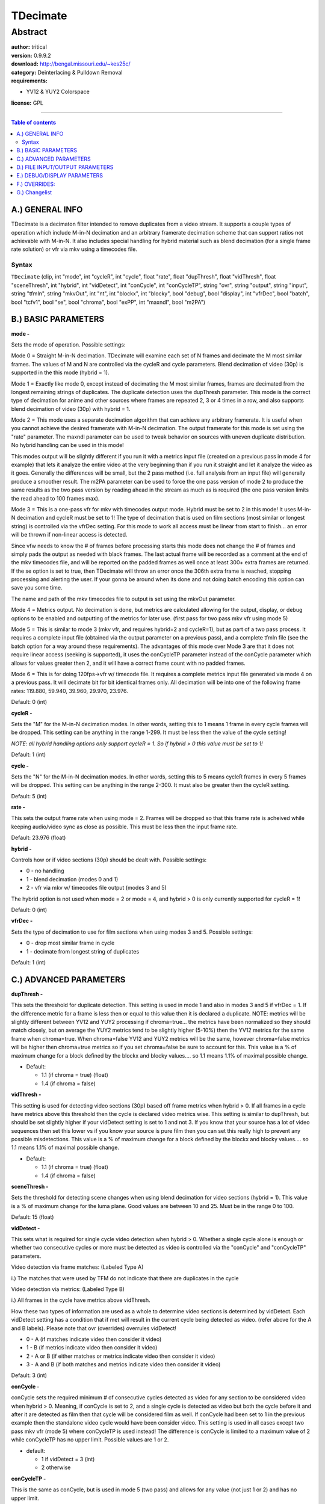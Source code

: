 
TDecimate
=========


Abstract
::::::::

| **author:** tritical
| **version:** 0.9.9.2
| **download:** `<http://bengal.missouri.edu/~kes25c/>`_
| **category:** Deinterlacing & Pulldown Removal
| **requirements:**

-   YV12 & YUY2 Colorspace

**license:** GPL

--------

.. contents:: Table of contents
    :depth: 3

A.) GENERAL INFO
----------------

TDecimate is a decimaton filter intended to remove duplicates from a video
stream. It supports a couple types of operation which include M-in-N
decimation and an arbitrary framerate decimation scheme that can support
ratios not achievable with M-in-N. It also includes special handling for
hybrid material such as blend decimation (for a single frame rate solution)
or vfr via mkv using a timecodes file.


Syntax
~~~~~~

``TDecimate`` (clip, int "mode", int "cycleR", int "cycle", float "rate",
float "dupThresh", float "vidThresh", float "sceneThresh", int "hybrid", int
"vidDetect", int "conCycle", int "conCycleTP", string "ovr", string "output",
string "input", string "tfmIn", string "mkvOut", int "nt", int "blockx", int
"blocky", bool "debug", bool "display", int "vfrDec", bool "batch", bool
"tcfv1", bool "se", bool "chroma", bool "exPP", int "maxndl", bool "m2PA")


B.) BASIC PARAMETERS
--------------------

**mode -**

Sets the mode of operation. Possible settings:

Mode 0 = Straight M-in-N decimation. TDecimate will examine each set of N
frames and decimate the M most similar frames. The values of M and N are
controlled via the cycleR and cycle parameters. Blend decimation of video
(30p) is supported in the this mode (hybrid = 1).

Mode 1 = Exactly like mode 0, except instead of decimating the M most similar
frames, frames are decimated from the longest remaining strings of
duplicates. The duplicate detection uses the dupThresh parameter. This mode
is the correct type of decimation for anime and other sources where frames
are repeated 2, 3 or 4 times in a row, and also supports blend
decimation of video (30p) with hybrid = 1.

Mode 2 = This mode uses a separate decimation algorithm that can achieve any
arbitrary framerate. It is useful when you cannot achieve the desired
framerate with M-in-N decimation. The output framerate for this mode is set
using the "rate" parameter. The maxndl parameter can be used to tweak
behavior on sources with uneven duplicate distribution. No hybrid handling
can be used in this mode!

This modes output will be slightly different if you run it with a metrics
input file (created on a previous pass in mode 4 for example) that lets it
analyze the entire video at the very beginning than if you run it straight
and let it analyze the video as it goes. Generally the differences will be
small, but the 2 pass method (i.e. full analysis from an input file)
will generally produce a smoother result. The m2PA parameter can be used to
force the one pass version of mode 2 to produce the same results as the two
pass version by reading ahead in the stream as much as is required (the one
pass version limits the read ahead to 100 frames max).

Mode 3 = This is a one-pass vfr for mkv with timecodes output mode. Hybrid
must be set to 2 in this mode! It uses M-in-N decimation and cycleR must be
set to 1! The type of decimation that is used on film sections (most similar
or longest string) is controlled via the vfrDec setting. For this mode to
work all access must be linear from start to finish... an error will be
thrown if non-linear access is detected.

Since vfw needs to know the # of frames before processing starts this mode
does not change the # of frames and simply pads the output as needed with
black frames. The last actual frame will be recorded as a comment at the end
of the mkv timecodes file, and will be reported on the padded frames as well
once at least 300+ extra frames are returned. If the se option is set to
true, then TDecimate will throw an error once the 306th extra frame is
reached, stopping processing and alerting the user. If your gonna be around
when its done and not doing batch encoding this option can save you some
time.

The name and path of the mkv timecodes file to output is set using the mkvOut
parameter.

Mode 4 = Metrics output. No decimation is done, but metrics are calculated
allowing for the output, display, or debug options to be enabled and
outputting of the metrics for later use. (first pass for two pass mkv vfr
using mode 5)

Mode 5 = This is similar to mode 3 (mkv vfr, and requires hybrid=2 and
cycleR=1), but as part of a two pass process. It requires a complete input
file (obtained via the output parameter on a previous pass), and a complete
tfmIn file (see the batch option for a way around these requirements). The
advantages of this mode over Mode 3 are that it does not require linear
access (seeking is supported), it uses the conCycleTP parameter instead of
the conCycle parameter which allows for values greater then 2, and it will
have a correct frame count with no padded frames.

Mode 6 = This is for doing 120fps->vfr w/ timecode file. It requires a
complete metrics input file generated via mode 4 on a previous pass. It will
decimate bit for bit identical frames only. All decimation will be into one
of the following frame rates: 119.880, 59.940, 39.960, 29.970, 23.976.

Default: 0 (int)

**cycleR -**

Sets the "M" for the M-in-N decimation modes. In other words, setting this to
1 means 1 frame in every cycle frames will be dropped. This setting can be
anything in the range 1-299. It must be less then the value of the cycle
setting!

*NOTE: all hybrid handling options only support cycleR = 1. So if hybrid > 0
this value must be set to 1!*

Default: 1 (int)

**cycle -**

Sets the "N" for the M-in-N decimation modes. In other words, setting this to
5 means cycleR frames in every 5 frames will be dropped. This setting can be
anything in the range 2-300. It must also be greater then the cycleR setting.

Default: 5 (int)

**rate -**

This sets the output frame rate when using mode = 2. Frames will be dropped
so that this frame rate is acheived while keeping audio/video sync as close
as possible. This must be less then the input frame rate.

Default: 23.976 (float)

**hybrid -**

Controls how or if video sections (30p) should be dealt with. Possible
settings:

- 0 - no handling
- 1 - blend decimation (modes 0 and 1)
- 2 - vfr via mkv w/ timecodes file output (modes 3 and 5)

The hybrid option is not used when mode = 2 or mode = 4, and hybrid > 0 is
only currently supported for cycleR = 1!

Default: 0 (int)

**vfrDec -**

Sets the type of decimation to use for film sections when using modes 3 and
5. Possible settings:

- 0 - drop most similar frame in cycle
- 1 - decimate from longest string of duplicates

Default: 1 (int)


C.) ADVANCED PARAMETERS
-----------------------

**dupThresh -**

This sets the threshold for duplicate detection. This setting is used in mode
1 and also in modes 3 and 5 if vfrDec = 1. If the difference metric for a
frame is less then or equal to this value then it is declared a duplicate.
NOTE: metrics will be slightly different between YV12 and YUY2 processing if
chroma=true... the metrics have been normalized so they should match closely,
but on average the YUY2 metrics tend to be slightly higher (5-10%) then the
YV12 metrics for the same frame when chroma=true. When chroma=false YV12 and
YUY2 metrics will be the same, however chroma=false metrics will be higher
then chroma=true metrics so if you set chroma=false be sure to account for
this. This value is a % of maximum change for a block defined by the blockx
and blocky values.... so 1.1 means 1.1% of maximal possible change.

- Default:

  - 1.1 (if chroma = true) (float)
  - 1.4 (if chroma = false)

**vidThresh -**

This setting is used for detecting video sections (30p) based off frame
metrics when hybrid > 0. If all frames in a cycle have metrics above this
threshold then the cycle is declared video metrics wise. This setting is
similar to dupThresh, but should be set slightly higher if your vidDetect
setting is set to 1 and not 3. If you know that your source has a lot of
video sequences then set this lower vs if you know your source is pure film
then you can set this really high to prevent any possible misdetections. This
value is a % of maximum change for a block defined by the blockx and blocky
values.... so 1.1 means 1.1% of maximal possible change.

- Default:

  - 1.1 (if chroma = true) (float)
  - 1.4 (if chroma = false)

**sceneThresh -**

Sets the threshold for detecting scene changes when using blend decimation
for video sections (hybrid = 1). This value is a % of maximum change for the
luma plane. Good values are between 10 and 25. Must be in the range 0 to 100.

Default: 15 (float)

**vidDetect -**

This sets what is required for single cycle video detection when hybrid > 0.
Whether a single cycle alone is enough or whether two consecutive cycles or
more must be detected as video is controlled via the "conCycle" and
"conCycleTP" parameters.

Video detection via frame matches: (Labeled Type A)

i.) The matches that were used by TFM do not indicate that there are
duplicates in the cycle

Video detection via metrics: (Labeled Type B)

i.) All frames in the cycle have metrics above vidThresh.

How these two types of information are used as a whole to determine video
sections is determined by vidDetect. Each vidDetect setting has a condition
that if met will result in the current cycle being detected as video. (refer
above for the A and B labels). Please note that ovr (overrides) overrules
vidDetect!

- 0 - A (if matches indicate video then consider it video)
- 1 - B (if metrics indicate video then consider it video)
- 2 - A or B (if either matches or metrics indicate video then consider it
  video)
- 3 - A and B (if both matches and metrics indicate video then consider it
  video)

Default: 3 (int)

**conCycle -**

conCycle sets the required minimum # of consecutive cycles detected as video
for any section to be considered video when hybrid > 0. Meaning, if conCycle
is set to 2, and a single cycle is detected as video but both the cycle
before it and after it are detected as film then that cycle will be
considered film as well. If conCycle had been set to 1 in the previous
example then the standalone video cycle would have been consider video. This
setting is used in all cases except two pass mkv vfr (mode 5) where
conCycleTP is used instead! The difference is conCycle is limited to a
maximum value of 2 while conCycleTP has no upper limit. Possible values are 1
or 2.

- default:

  - 1 if vidDetect = 3 (int)
  - 2 otherwise

**conCycleTP -**

This is the same as conCycle, but is used in mode 5 (two pass) and allows for
any value (not just 1 or 2) and has no upper limit.

- Default:

  - 1 if vidDetect = 3 (int)
  - 2 otherwise

**nt -**

Sets the noise threshold used when calculating difference metrics. If the
abs() difference between two pixels is less then or equal to this value, then
the difference is considered 0. This can help lower the metrics of actual
duplicate frames thus widening the difference between dups and non dups
making it easier to set correct thresholds. Avoid setting this value to high
or very similar objects moving over one another will start to not be detected
etc... Good values are in the range 1-2. For clean video using a value of 0
seems to work best.

Default: 0 (int)

**blockx -**

Sets the x-axis size of the blocks used for metric calculations. Larger
blocks give better noise suppression, but also give worse detection of small
movements. Possible values are any power of 2 from 4 up to 2048 (4, 8, 16,
32, ... 2048).

Default: 32 (int)

**blocky -**

Sets the y-axis size of the blocks used for metric calculations. Larger
blocks give better noise suppression, but also give worse detection of small
movements. Possible values are any power of 2 from 4 up to 2048 (4, 8, 16,
32, ... 2048).

Default: 32 (int)

**batch -**

This setting is intended to be used only with mode 5. Basically, it sets some
arrays to fake values and disables a few checks allowing for an avisynth
script with tdecimate(mode=5, ...) to be loaded when the tfmIn and input
files do not have any entries. This is useful and needed for setting up a two
pass system in vdub's job control. i.e. you make the first pass and second
pass scripts, and then set up both to encode in vdub's job control. NOTE: if
you set batch = true and the tfmIn and input files do not have entries for
all frames then you will
get borked output!

| true - enables fake values and disables checks
| false - doesn't

Default: false (bool)

**tcfv1 -**

Sets the type of timecode format to use for mkv timecode files when they are
created in modes 3 and 5. The two format types are those defined and used by
mkvtoolnix. verion 1 sets the framerate for frame ranges while version 2
gives the timecode for each frame in milliseconds. See the mkvtoolnix
documentation for more info about the two formats.

| true - use version 1
| false - use version 2

Default: true (bool)

**se -**

Only used when in mode 3. It will cause TDecimate to throw an error once the
306th padded frame is reached, alerting the user that it has finished, so
that time wont be spent processing unneeded frames. This option should not be
used when doing batch encoding or something similar, because the error will
usually pop-up a window which requires the user to click, thus it would stop
any subsequent processing as well.

| true - stop early (throw error)
| false - don't

Default: false (bool)

**chroma -**

Sets whether or not chroma is considered when calculating frame difference
metrics. Setting this to false can give a speed up... it a quality vs speed
setting (though in some cases setting chroma=false can improve operation).

| true - consider chroma
| false - don't

Default: true (bool)

**exPP -**

Set this to true if you're using a tfmIn file, have tfm set to PP=1, and are
using a separate filter (such as tdeint) to do post-processing based on tfm's
combed frame hints. If you don't set this to true when PP=1 in tfm, then
tdecimate assumes the interlaced frames marked in the tfmIn file are not
being deinterlaced... if this is not the case (they are actually being
deinterlaced by a separate filter) then those frames will not be handled
correctly.

Default: false (bool)

**maxndl -**

This setting is used only with mode 2 and stands for "max non-duplicate
length". It tells TDecimate the maximum consecutive number of non-duplicates.
This info is used when planning the decimation strategy. In normal cases,
when duplicates are evenly distributed in the video, it should not be
necessary to set this. Only in cases where the length indicated
by the decimation ratio is too short should this need setting. For example,
say we have the following pattern in a video:

``5 5 7 7 2``

where the numbers indicate how many frames there are between duplicates. In
this case we want to remove 5 in every 26 frames. This decimation ratio
(5/26) would indicate that
there is one duplicate in every 5.2 frames (5/26 = 1/5.2). Obviously, as the
pattern above shows, this is the not the case as there are runs of up to 7
without a duplicate. So we would need to set maxndl to 7.

Another example would be decimating a 59.94fps video to 23.976. This ratio
would indicate one duplicate in every 1.667 (5/3) frames. However, if the
video has sections where two
non-duplicates are back to back then maxndl would need to be set to 2 to
correctly handle it.

**EXTRA INFORMATION:**

While maxndl stands for "max non-duplicate length", it is actually more like
a trade off between maintaining video sync and producing a smooth result. The
larger maxndl is the more the decimation can be non-uniformly spread
throughout the video, which helps the smoothness of the result in cases where
duplicates are not evenly spread. Anyways, experiment with increasing maxndl
and see what happens.

Possible settings for maxndl are any integer greater than 0.

Default: not set (int)

**m2PA -**

Will override the default read-ahead maximum of 100 for mode 2. This will
allow the one pass mode (metrics not available from an input file) to produce
the same results as if the metrics were available.

**NOTE: the cycle size could very well be in the 1000's or 10000's, so there
is the possibility setting m2PA=true could mean the processing will stall for
quite some time (5-10 minutes or more) when a new cycle starts!!! Please
check the largest cycle size that will be used using debug=true before
setting m2PA=true!**

| true = override the default maximum
| false = don't

Default: false (bool)


D.) FILE INPUT/OUTPUT PARAMETERS
--------------------------------

**ovr -**

Sets the name and path to an overrides file. An overrides file can be used to
force ranges of frames to be considered film or video and to specify drop
frames or decimation patterns over ranges of frames. For more info on using
an ovr file see the OVERRIDES section at the bottom of this file.

Default: ``""`` (String)

**output -**

Sets the name and path to an output file. The output file will include all
metrics caculated. Each line will include a frame number, plus the difference
metric, and the scene change metric. This file can be used for input (via the
input parameter) on another pass to avoid having to recaculate the metrics or
for the mode 5 two pass vfr support.

Default: ``""`` (String)

**input -**

Sets the name and path to a metrics file to use as input. This file should
have been created with the "output" parameter on a previous pass.

Default: ``""`` (String)

**tfmIn -**

Sets the name and path to an output file from TFM. This option is only useful
in cases where hybrid > 0. It means TDecimate wont have to check the actual
frames for hints and can result in a very slight speed up. The only case
where it is absolutely required is in mode 5!

Default: ``""`` (String)

**mkvOut -**

This sets the name and path for the mkv timecodes file that is generated in
modes 3 and 5.

Default: ``""`` (String)


E.) DEBUG/DISPLAY PARAMETERS
----------------------------

**debug -**

Enabling this will make TDecimate output information about its internal
states and decisions via OutputDebugString(). You can use a program called
DebugView from System Internals:

`<http://www.sysinternals.com/ntw2k/utilities.shtml>`_

to view this output. This can be useful in setting thresholds and seeing what
is happening. To find out exactly what all it shows you'll have to use it ;)

When mode = 2 and debug=true, TDecimate will spit out the cycle sizes for the
series of M-in-N decimations. That output will look something like this:

::

    [1004] mode2_cfs 0 = 7
    [1004] mode2_cfs 1 = 7
    [1004] mode2_cfs 2 = 14
    [1004] mode2_cfs 3 = 56
    [1004] mode2_cfs 4 = 392

The last "mode2_cfs # = ##" line shows the largest cycle size being used (the
number after the "="). So if you set m2PA=true, and the metrics are not
available from an input file, TDecimate will be reading that ## frames (392
in the above case) ahead in the video stream, and will have to process those
many frames at each cycle boundary!

default: false (bool)

**display -**

Outputs almost exactly the same information as debug, but draws it on the
actual frames in the upper left hand corner. This is usually easier to read
and use then the debug output. To find out exactly what all it shows you'll
have to use it ;)

default: false (bool)


F.) OVERRIDES:
----------------

An overrides file can be used to manually set drop frames, declare video/film
sections, or specify decimation patterns over ranges of frames.

**specifying video cycles:**

To specify a range of frames for TDecimate to consider video... first, enter
the starting frame number, then put a comma (","), then enter the ending
frame number, and finally put a "v" as the specifier. This range is
inclusive, meaning that the starting and ending frame numbers will be counted
as video! Remember that video sections are only considered when hybrid > 0!

::

    example: 10,334 v

**specifying film cycles:**

Same as video but use "f" as the specifier. Doing this will only make a
difference when using hybrid > 0 and detecting video sections. In all the
other modes everything is considered film to begin with.

::

    example: 10,334 f

**specifying drop frames:**

To specify a drop frame enter the frame number you want to drop and put a "-"
specifier. If you manually specify more then cycleR drop frames for one cycle
then the ones that come
first chronologically will be used. If using mode 2, and not an M-in-N
decimation mode, the same restriction applies, but instead of cycleR being
the limiter it is an internally computed number.

::

    example: 226 -

**specifying a decimation pattern:**

Use the drop frame specifier along with keep frame specifiers (+) as place
holders.

::

    example: 10,334 +-+++

In this example every 2nd frame will be dropped starting at frame 10 and
going to frame 334.

**EXTRA NOTES:**

1) If you specify overlapping entries then the entry that comes last in
   the ovr file will be used.

2) All frame number entries correspond to the frame numbers in the input
   clip (i.e. the input into TDecimate). They do not correspond to the frame
   numbers after decimation (this is the cause of a lot of headaches).

3) You can only give cycleR drop frames per cycle. If you specify more
   then that, then the first cycleR worth specified will be used.


G.) Changelist
--------------

+-----------------------------------------------------------------------------------------------------------------------------------------------------------------------------------------------------------------------------------------------------------------------+
| Changelist                                                                                                                                                                                                                                                            |
+==========+============+===============================================================================================================================================================================================================================================+
| v0.9.9.2 | 06/25/2005 | - Added mode 6 (120fps -> vfr w/ timecodes file).                                                                                                                                                                                             |
+----------+------------+-----------------------------------------------------------------------------------------------------------------------------------------------------------------------------------------------------------------------------------------------+
| v0.9.9.1 | 05/24/2005 | - Added iSSE optimizations for default metric calculation path (32x32 blocks                                                                                                                                                                  |
|          |            | - nt<=0 + mod 16 width and height).                                                                                                                                                                                                           |
+----------+------------+-----------------------------------------------------------------------------------------------------------------------------------------------------------------------------------------------------------------------------------------------+
| v0.9.9   | 05/18/2005 | - First cut at new mode 2 operation.                                                                                                                                                                                                          |
|          |            | - Added maxndl/m2PA parameters, goe with mode 2.                                                                                                                                                                                              |
+----------+------------+-----------------------------------------------------------------------------------------------------------------------------------------------------------------------------------------------------------------------------------------------+
| v0.9.8.3 | 04/19/2005 | - Added exPP parameter, fixes handling of interlaced frames marked in tfmIn files when PP=1 in tfm and an external post-processor is used to deinterlace the combed frames.                                                                   |
|          |            | - Fixed crash caused by above circumstances.                                                                                                                                                                                                  |
+----------+------------+-----------------------------------------------------------------------------------------------------------------------------------------------------------------------------------------------------------------------------------------------+
| v0.9.8.2 | 03/13/2005 | - Added missing logic to most similar decimation mode. It can now correctly handle panning->static and static->panning areas like longest string. It can also detect cycles that need two duplicates dropped. Assuming match info is present. |
|          |            | - Tweaked decimation decisions for both longest string/most similar. These are the decisions that use the extra info such as match info and d2v rff info from tfm.                                                                            |
|          |            | - Added isse luma diff calculation routine for yuy2.                                                                                                                                                                                          |
|          |            | - Fixed a bug in the longest string decimation decision that utilized match info from tfm.                                                                                                                                                    |
+----------+------------+-----------------------------------------------------------------------------------------------------------------------------------------------------------------------------------------------------------------------------------------------+
| v0.9.8.1 | 03/10/2005 | - Scene change metrics are calculated using only luma, regardless of the chroma option.                                                                                                                                                       |
|          |            | - There can only be one change above sceneThresh within the current cycle as well as the surrounding two cycles for it to be detected as a scene change (as long as cycle length is 10 or less).                                              |
|          |            | - D2V rff duplicate info is taken into account when deciding what frames to drop, instead of only for hybrid detection.                                                                                                                       |
|          |            | - When hybrid > 0 and concycle or concycleTP is greater then 1, single cycles that are detected as video and that have a scene change detected in them are treated as video.                                                                  |
+----------+------------+-----------------------------------------------------------------------------------------------------------------------------------------------------------------------------------------------------------------------------------------------+
| v0.9.8   | 02/19/2005 | - Most similar decimation mode now takes duplicate via match info into account.                                                                                                                                                               |
|          |            | - Match duplicate info and d2v duplicate info is shown with debug/display options.                                                                                                                                                            |
|          |            | - rff info from d2v option in tfm is now taken into account when doing hybrid detection.                                                                                                                                                      |
|          |            | - Increased the maximum possible cycle value to 300.                                                                                                                                                                                          |
+----------+------------+-----------------------------------------------------------------------------------------------------------------------------------------------------------------------------------------------------------------------------------------------+
| v0.9.7.2 | 01/08/2005 | - Fixed SetCacheHints being called incorrectly and always defaulting to CACHE_ALL.                                                                                                                                                            |
|          |            | - Small change to protect against overflow with 1.0 weight when blending frames.                                                                                                                                                              |
+----------+------------+-----------------------------------------------------------------------------------------------------------------------------------------------------------------------------------------------------------------------------------------------+
| v0.9.7.1 | 01/04/2005 | - Improved longest string decimation algo by having it look for an obvious duplicate case based off matches/metrics.                                                                                                                          |
+----------+------------+-----------------------------------------------------------------------------------------------------------------------------------------------------------------------------------------------------------------------------------------------+
| v0.9.7   | 01/03/2005 | - Fixed mode 4 display output saying "mode 3" instead of "mode 4".                                                                                                                                                                            |
|          |            | - Added chroma parameter.                                                                                                                                                                                                                     |
|          |            | - mode 4 display and debug output now display the sceneChange metrics along with the block difference metrics.                                                                                                                                |
+----------+------------+-----------------------------------------------------------------------------------------------------------------------------------------------------------------------------------------------------------------------------------------------+
| v0.9.6.2 | 01/02/2005 | - Fixed incorrect setcachehints call due to checking the value of the wrong argument.                                                                                                                                                         |
|          |            | - Faster and more accurate mmx/sse2 blending routines, thanks to Leak.                                                                                                                                                                        |
|          |            | - Optimized the metric calculation routines. Exactly how much of a speed increase is dependent on the source being processed.                                                                                                                 |
|          |            | - Some other optimizations and internal changes.                                                                                                                                                                                              |
+----------+------------+-----------------------------------------------------------------------------------------------------------------------------------------------------------------------------------------------------------------------------------------------+
| v0.9.6.1 | 12/22/2004 | - Fixed a problem with timecode file generation that would occur in mode 5 with tcfv1 = true.  If the cycle following a cycle that needed 2 dups removed was detected as video then an erroneous line would be written to the file.           |
|          |            | - Fixed not initializing mkvOutF file handle.                                                                                                                                                                                                 |
+----------+------------+-----------------------------------------------------------------------------------------------------------------------------------------------------------------------------------------------------------------------------------------------+
| v0.9.6   | 12/19/2004 | - Fixed not differentiating between c matches and deinterlaced frames when hybrid > 0 and checking for dups via matches.                                                                                                                      |
|          |            | - Fixed crash with debug=true and large cycles (> 50) due to too small of a string buffer.                                                                                                                                                    |
|          |            | - Changed default sceneThresh to 13.                                                                                                                                                                                                          |
|          |            | - conCycle and conCycleTP now default to 1 when vidDetect = 3 and still default to 2 when vidDetect != 3.                                                                                                                                     |
|          |            | - Added handling for cycles around scene changes which need 2 dups removed.                                                                                                                                                                   |
|          |            | - Some other internal changes.                                                                                                                                                                                                                |
+----------+------------+-----------------------------------------------------------------------------------------------------------------------------------------------------------------------------------------------------------------------------------------------+
| v0.9.4   | 12/14/2004 | - Fixed problems with longest string decimation and static to panning and panning to static scene workarounds in longest string decimation.                                                                                                   |
|          |            | - added se parameter (causes mode 3 to stop early once the last actual frame is delivered).                                                                                                                                                   |
|          |            | - mmx and sse2 blending routines now work with any width (not just mod 8 and mod 16).                                                                                                                                                         |
+----------+------------+-----------------------------------------------------------------------------------------------------------------------------------------------------------------------------------------------------------------------------------------------+
| v0.9.3   | 12/07/2004 | - fixed outputting of extra timecode entries when using tcfv1=false (v2 format) in mode 3 or mode 5 and the last frame was not a cycle boundary.                                                                                              |
|          |            | - fixed incorrect formatting of the first 2 lines of the mkvOut file when in mode 3 and using tcfv1=false (v2 format).                                                                                                                        |
|          |            | - added mmx and sse2 blending routines (used when hybrid = 1)                                                                                                                                                                                 |
+----------+------------+-----------------------------------------------------------------------------------------------------------------------------------------------------------------------------------------------------------------------------------------------+
| v0.9.2   | 11/30/2004 | - fixed mishandling of the last cycle of a clip when in mode 3 and the last cycle was film.                                                                                                                                                   |
|          |            | - removed a mode 5 specific vidDetect = 3 action that wasn't suppose to be there.                                                                                                                                                             |
|          |            | - write blockx and blocky sizes into tdecimate metric log files.                                                                                                                                                                              |
|          |            | - timecode v2 format support.                                                                                                                                                                                                                 |
+----------+------------+-----------------------------------------------------------------------------------------------------------------------------------------------------------------------------------------------------------------------------------------------+
| v0.9.1   | 11/28/2004 | - Added batch parameter.                                                                                                                                                                                                                      |
|          |            | - Added crc checking of input/output files to make sure that a file loaded via the input parameter actually goes with the current video.                                                                                                      |
+----------+------------+-----------------------------------------------------------------------------------------------------------------------------------------------------------------------------------------------------------------------------------------------+
| v0.9     | 11/27/2004 | - Initial release.                                                                                                                                                                                                                            |
+----------+------------+-----------------------------------------------------------------------------------------------------------------------------------------------------------------------------------------------------------------------------------------------+

$Date: 2005/07/10 16:11:01 $
